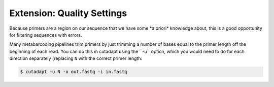 .. _quality_settings: 

================================
Extension: Quality Settings
================================

Because primers are a region on our sequence that we have some ​*a priori*​ knowledge about, this is a good opportunity for filtering sequences with errors.

.. admonition:: Exercise
	Try running primer trimming with the strictest settings, a 100% match in length and bases - is this sensible?

Many metabarcoding pipelines trim primers by just trimming a number of bases equal to the primer length off the beginning of each read. You can do this in cutadapt using the ​``-u`` ​option, which you would need to do for each direction separately (replacing ``N`` with the correct primer length:

.. code-block:: bash 

	$ cutadapt -u ​N -o ​out.fastq​ -i ​in.fastq

.. admonition:: Exercise
	Try running this command for the forward and reverse reads of sample. If you look at the number of reads, this clearly retains more. What might be the downsides of doing it this way?
